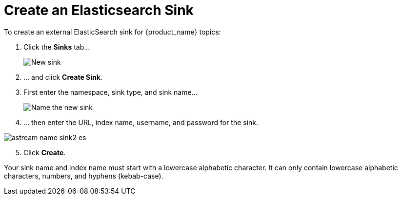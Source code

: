 = Create an Elasticsearch Sink

:page-tag: astra-streaming,admin,manage,pulsar

To create an external ElasticSearch sink for {product_name} topics:

. Click the *Sinks* tab...
+
image::astream-new-sink.png[New sink]

. ... and click *Create Sink*.

. First enter the namespace, sink type, and sink name...
+
image::astream-name-sink1.png[Name the new sink]

. ... then enter the URL, index name, username, and password for the sink.

image::astream-name-sink2-es.png[]
[start=5]
. Click *Create*.

Your sink name and index name must start with a lowercase alphabetic character.
It can only contain lowercase alphabetic characters, numbers, and hyphens (kebab-case).

